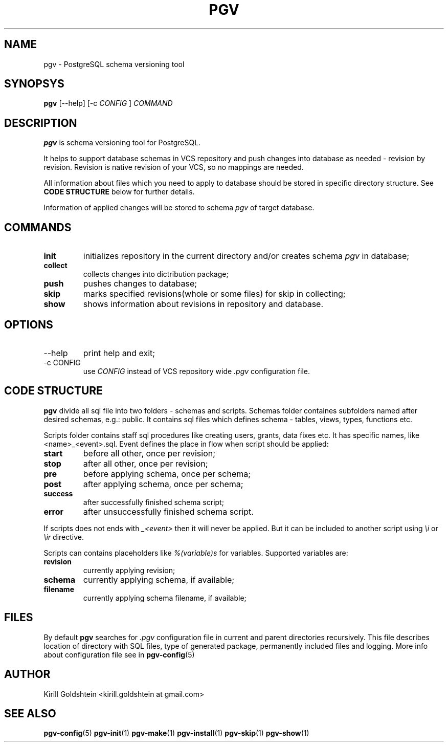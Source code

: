 .TH PGV 1 "JULY 2014"
.SH NAME
pgv \- PostgreSQL schema versioning tool
.SH SYNOPSYS
.B pgv
[--help] [-c
.I CONFIG
]
.I COMMAND
.SH DESCRIPTION
.B pgv
is schema versioning tool for PostgreSQL.
.P
It helps to support database schemas in VCS repository and push changes into
database as needed - revision by revision.
Revision is native revision of your VCS, so no mappings are needed.
.P
All information about files which you need to apply to database should be stored in specific
directory structure. See
.BR "CODE STRUCTURE"
below for further details.
.P
Information of applied changes will be stored to schema
.I pgv
of target database.
.SH COMMANDS
.TP
.B init
initializes repository in the current directory
and/or creates schema
.I pgv
in database;
.TP
.B collect
collects changes into dictribution package;
.TP
.B push
pushes changes to database;
.TP
.B skip
marks specified revisions(whole or some files) for skip in collecting;
.TP
.B show
shows information about revisions in repository and database.
.SH OPTIONS
.IP --help
print help and exit;
.IP "-c CONFIG"
use
.I CONFIG
instead of VCS repository wide
.IR .pgv
configuration file.
.SH CODE STRUCTURE
.B pgv
divide all sql file into two folders - schemas and scripts.
Schemas folder containes subfolders named after desired schemas, e.g.: public.
It contains sql files which defines schema - tables, views, types, functions etc.
.P
Scripts folder contains staff sql procedures like creating users, grants, data fixes etc.
It has specific names, like <name>_<event>.sql.
Event defines the place in flow when script should be applied:
.TP
.B start
before all other, once per revision;
.TP
.B stop
after all other, once per revision;
.TP
.B pre
before applying schema, once per schema;
.TP
.B post
after applying schema, once per schema;
.TP
.B success
after successfully finished schema script;
.TP
.B error
after unsuccessfully finished schema script.
.P
If scripts does not ends with
.I _<event>
then it will never be applied. But it can be included to another script using
.I \\\i
or
.I \\\ir
directive.
.P
Scripts can contains placeholders like
.I %(variable)s
for variables.
Supported variables are:
.TP
.B revision
currently applying revision;
.TP
.B schema
currently applying schema, if available;
.TP
.B filename
currently applying schema filename, if available;
.SH FILES
By default
.B pgv
searches for
.IR .pgv
configuration file in current and parent directories recursively.
This file describes location of directory with SQL files,
type of generated package, permanently included files and logging.
More info about configuration file see in
.BR pgv-config (5)
.SH AUTHOR
Kirill Goldshtein <kirill.goldshtein at gmail.com>
.SH SEE ALSO
.BR pgv-config (5)
.BR pgv-init (1)
.BR pgv-make (1)
.BR pgv-install (1)
.BR pgv-skip (1)
.BR pgv-show (1)
